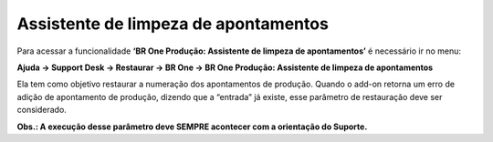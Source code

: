 ﻿Assistente de limpeza de apontamentos
~~~~~~~~~~~~~~~~~~~~~~~~~~~~~~~~~~~~~~~~~~~~~~~~~~~~~~~~~~

Para acessar a funcionalidade **‘BR One Produção: Assistente de limpeza de apontamentos’** é necessário ir  no menu:

**Ajuda -> Support Desk -> Restaurar -> BR One -> BR One Produção: Assistente de limpeza de apontamentos**

.. image:: /_static/BR\ One\ Produção/Suporte\ Desk/Produção\ Assistente\ de\ limpeza\ de\ apontamentos/Aspose.Words.4993b79f-9d6f-490f-abb6-9ed00d23e614.002.png
   :scale: 80%

Ela tem como objetivo restaurar a numeração dos apontamentos de produção. Quando o add-on retorna um erro de adição de apontamento de produção, dizendo que a “entrada” já existe, esse parâmetro de restauração deve ser considerado. 

**Obs.: A execução desse parâmetro deve SEMPRE acontecer com a orientação do Suporte.**
